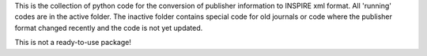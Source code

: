 This is the collection of python code for the conversion of publisher
information to INSPIRE xml format. All 'running' codes are in the active 
folder. The inactive folder contains special code for old journals or
code where the publisher format changed recently and the code is not yet 
updated.

This is not a ready-to-use package!
